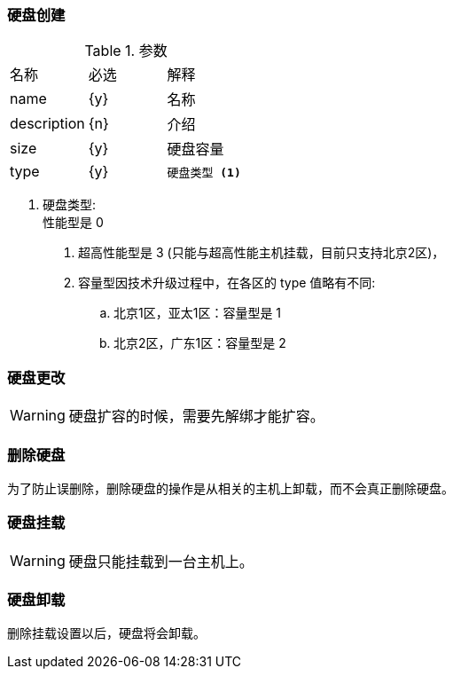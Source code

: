 === 硬盘创建

----

----

.参数
|====
| 名称 | 必选 | 解释
| name | {y} | 名称
| description | {n} | 介绍
| size | {y} | 硬盘容量
| type | {y}
a|
----
硬盘类型 <1>
----
|====

<1> 硬盘类型: +
性能型是 0 +
. 超高性能型是 3 (只能与超高性能主机挂载，目前只支持北京2区)， +
. 容量型因技术升级过程中，在各区的 type 值略有不同: +
.. 北京1区，亚太1区：容量型是 1 +
.. 北京2区，广东1区：容量型是 2 +



=== 硬盘更改

[WARNING]
====
硬盘扩容的时候，需要先解绑才能扩容。
====


=== 删除硬盘
为了防止误删除，删除硬盘的操作是从相关的主机上卸载，而不会真正删除硬盘。

=== 硬盘挂载

[WARNING]
====
硬盘只能挂载到一台主机上。
====


=== 硬盘卸载
删除挂载设置以后，硬盘将会卸载。
